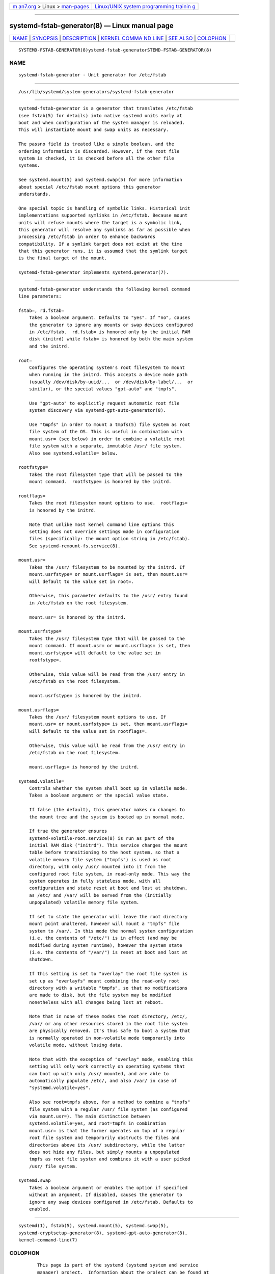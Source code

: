 .. container:: page-top

.. container:: nav-bar

   +----------------------------------+----------------------------------+
   | `m                               | `Linux/UNIX system programming   |
   | an7.org <../../../index.html>`__ | trainin                          |
   | > Linux >                        | g <http://man7.org/training/>`__ |
   | `man-pages <../index.html>`__    |                                  |
   +----------------------------------+----------------------------------+

--------------

systemd-fstab-generator(8) — Linux manual page
==============================================

+-----------------------------------+-----------------------------------+
| `NAME <#NAME>`__ \|               |                                   |
| `SYNOPSIS <#SYNOPSIS>`__ \|       |                                   |
| `DESCRIPTION <#DESCRIPTION>`__ \| |                                   |
| `KERNEL COMMA                     |                                   |
| ND LINE <#KERNEL_COMMAND_LINE>`__ |                                   |
| \| `SEE ALSO <#SEE_ALSO>`__ \|    |                                   |
| `COLOPHON <#COLOPHON>`__          |                                   |
+-----------------------------------+-----------------------------------+
| .. container:: man-search-box     |                                   |
+-----------------------------------+-----------------------------------+

::

   SYSTEMD-FSTAB-GENERATOR(8)ystemd-fstab-generatorSTEMD-FSTAB-GENERATOR(8)

NAME
-------------------------------------------------

::

          systemd-fstab-generator - Unit generator for /etc/fstab


---------------------------------------------------------

::

          /usr/lib/systemd/system-generators/systemd-fstab-generator


---------------------------------------------------------------

::

          systemd-fstab-generator is a generator that translates /etc/fstab
          (see fstab(5) for details) into native systemd units early at
          boot and when configuration of the system manager is reloaded.
          This will instantiate mount and swap units as necessary.

          The passno field is treated like a simple boolean, and the
          ordering information is discarded. However, if the root file
          system is checked, it is checked before all the other file
          systems.

          See systemd.mount(5) and systemd.swap(5) for more information
          about special /etc/fstab mount options this generator
          understands.

          One special topic is handling of symbolic links. Historical init
          implementations supported symlinks in /etc/fstab. Because mount
          units will refuse mounts where the target is a symbolic link,
          this generator will resolve any symlinks as far as possible when
          processing /etc/fstab in order to enhance backwards
          compatibility. If a symlink target does not exist at the time
          that this generator runs, it is assumed that the symlink target
          is the final target of the mount.

          systemd-fstab-generator implements systemd.generator(7).


-------------------------------------------------------------------------------

::

          systemd-fstab-generator understands the following kernel command
          line parameters:

          fstab=, rd.fstab=
              Takes a boolean argument. Defaults to "yes". If "no", causes
              the generator to ignore any mounts or swap devices configured
              in /etc/fstab.  rd.fstab= is honored only by the initial RAM
              disk (initrd) while fstab= is honored by both the main system
              and the initrd.

          root=
              Configures the operating system's root filesystem to mount
              when running in the initrd. This accepts a device node path
              (usually /dev/disk/by-uuid/...  or /dev/disk/by-label/...  or
              similar), or the special values "gpt-auto" and "tmpfs".

              Use "gpt-auto" to explicitly request automatic root file
              system discovery via systemd-gpt-auto-generator(8).

              Use "tmpfs" in order to mount a tmpfs(5) file system as root
              file system of the OS. This is useful in combination with
              mount.usr= (see below) in order to combine a volatile root
              file system with a separate, immutable /usr/ file system.
              Also see systemd.volatile= below.

          rootfstype=
              Takes the root filesystem type that will be passed to the
              mount command.  rootfstype= is honored by the initrd.

          rootflags=
              Takes the root filesystem mount options to use.  rootflags=
              is honored by the initrd.

              Note that unlike most kernel command line options this
              setting does not override settings made in configuration
              files (specifically: the mount option string in /etc/fstab).
              See systemd-remount-fs.service(8).

          mount.usr=
              Takes the /usr/ filesystem to be mounted by the initrd. If
              mount.usrfstype= or mount.usrflags= is set, then mount.usr=
              will default to the value set in root=.

              Otherwise, this parameter defaults to the /usr/ entry found
              in /etc/fstab on the root filesystem.

              mount.usr= is honored by the initrd.

          mount.usrfstype=
              Takes the /usr/ filesystem type that will be passed to the
              mount command. If mount.usr= or mount.usrflags= is set, then
              mount.usrfstype= will default to the value set in
              rootfstype=.

              Otherwise, this value will be read from the /usr/ entry in
              /etc/fstab on the root filesystem.

              mount.usrfstype= is honored by the initrd.

          mount.usrflags=
              Takes the /usr/ filesystem mount options to use. If
              mount.usr= or mount.usrfstype= is set, then mount.usrflags=
              will default to the value set in rootflags=.

              Otherwise, this value will be read from the /usr/ entry in
              /etc/fstab on the root filesystem.

              mount.usrflags= is honored by the initrd.

          systemd.volatile=
              Controls whether the system shall boot up in volatile mode.
              Takes a boolean argument or the special value state.

              If false (the default), this generator makes no changes to
              the mount tree and the system is booted up in normal mode.

              If true the generator ensures
              systemd-volatile-root.service(8) is run as part of the
              initial RAM disk ("initrd"). This service changes the mount
              table before transitioning to the host system, so that a
              volatile memory file system ("tmpfs") is used as root
              directory, with only /usr/ mounted into it from the
              configured root file system, in read-only mode. This way the
              system operates in fully stateless mode, with all
              configuration and state reset at boot and lost at shutdown,
              as /etc/ and /var/ will be served from the (initially
              unpopulated) volatile memory file system.

              If set to state the generator will leave the root directory
              mount point unaltered, however will mount a "tmpfs" file
              system to /var/. In this mode the normal system configuration
              (i.e. the contents of "/etc/") is in effect (and may be
              modified during system runtime), however the system state
              (i.e. the contents of "/var/") is reset at boot and lost at
              shutdown.

              If this setting is set to "overlay" the root file system is
              set up as "overlayfs" mount combining the read-only root
              directory with a writable "tmpfs", so that no modifications
              are made to disk, but the file system may be modified
              nonetheless with all changes being lost at reboot.

              Note that in none of these modes the root directory, /etc/,
              /var/ or any other resources stored in the root file system
              are physically removed. It's thus safe to boot a system that
              is normally operated in non-volatile mode temporarily into
              volatile mode, without losing data.

              Note that with the exception of "overlay" mode, enabling this
              setting will only work correctly on operating systems that
              can boot up with only /usr/ mounted, and are able to
              automatically populate /etc/, and also /var/ in case of
              "systemd.volatile=yes".

              Also see root=tmpfs above, for a method to combine a "tmpfs"
              file system with a regular /usr/ file system (as configured
              via mount.usr=). The main distinction between
              systemd.volatile=yes, and root=tmpfs in combination
              mount.usr= is that the former operates on top of a regular
              root file system and temporarily obstructs the files and
              directories above its /usr/ subdirectory, while the latter
              does not hide any files, but simply mounts a unpopulated
              tmpfs as root file system and combines it with a user picked
              /usr/ file system.

          systemd.swap
              Takes a boolean argument or enables the option if specified
              without an argument. If disabled, causes the generator to
              ignore any swap devices configured in /etc/fstab. Defaults to
              enabled.


---------------------------------------------------------

::

          systemd(1), fstab(5), systemd.mount(5), systemd.swap(5),
          systemd-cryptsetup-generator(8), systemd-gpt-auto-generator(8),
          kernel-command-line(7)

COLOPHON
---------------------------------------------------------

::

          This page is part of the systemd (systemd system and service
          manager) project.  Information about the project can be found at
          ⟨http://www.freedesktop.org/wiki/Software/systemd⟩.  If you have
          a bug report for this manual page, see
          ⟨http://www.freedesktop.org/wiki/Software/systemd/#bugreports⟩.
          This page was obtained from the project's upstream Git repository
          ⟨https://github.com/systemd/systemd.git⟩ on 2021-08-27.  (At that
          time, the date of the most recent commit that was found in the
          repository was 2021-08-27.)  If you discover any rendering
          problems in this HTML version of the page, or you believe there
          is a better or more up-to-date source for the page, or you have
          corrections or improvements to the information in this COLOPHON
          (which is not part of the original manual page), send a mail to
          man-pages@man7.org

   systemd 249                                   SYSTEMD-FSTAB-GENERATOR(8)

--------------

Pages that refer to this page:
`systemd.mount(5) <../man5/systemd.mount.5.html>`__, 
`systemd.swap(5) <../man5/systemd.swap.5.html>`__, 
`kernel-command-line(7) <../man7/kernel-command-line.7.html>`__, 
`systemd.generator(7) <../man7/systemd.generator.7.html>`__, 
`systemd.special(7) <../man7/systemd.special.7.html>`__, 
`systemd-cryptsetup-generator(8) <../man8/systemd-cryptsetup-generator.8.html>`__, 
`systemd-gpt-auto-generator(8) <../man8/systemd-gpt-auto-generator.8.html>`__, 
`systemd-makefs@.service(8) <../man8/systemd-makefs@.service.8.html>`__, 
`systemd-remount-fs.service(8) <../man8/systemd-remount-fs.service.8.html>`__, 
`systemd-veritysetup-generator(8) <../man8/systemd-veritysetup-generator.8.html>`__, 
`systemd-volatile-root.service(8) <../man8/systemd-volatile-root.service.8.html>`__

--------------

--------------

.. container:: footer

   +-----------------------+-----------------------+-----------------------+
   | HTML rendering        |                       | |Cover of TLPI|       |
   | created 2021-08-27 by |                       |                       |
   | `Michael              |                       |                       |
   | Ker                   |                       |                       |
   | risk <https://man7.or |                       |                       |
   | g/mtk/index.html>`__, |                       |                       |
   | author of `The Linux  |                       |                       |
   | Programming           |                       |                       |
   | Interface <https:     |                       |                       |
   | //man7.org/tlpi/>`__, |                       |                       |
   | maintainer of the     |                       |                       |
   | `Linux man-pages      |                       |                       |
   | project <             |                       |                       |
   | https://www.kernel.or |                       |                       |
   | g/doc/man-pages/>`__. |                       |                       |
   |                       |                       |                       |
   | For details of        |                       |                       |
   | in-depth **Linux/UNIX |                       |                       |
   | system programming    |                       |                       |
   | training courses**    |                       |                       |
   | that I teach, look    |                       |                       |
   | `here <https://ma     |                       |                       |
   | n7.org/training/>`__. |                       |                       |
   |                       |                       |                       |
   | Hosting by `jambit    |                       |                       |
   | GmbH                  |                       |                       |
   | <https://www.jambit.c |                       |                       |
   | om/index_en.html>`__. |                       |                       |
   +-----------------------+-----------------------+-----------------------+

--------------

.. container:: statcounter

   |Web Analytics Made Easy - StatCounter|

.. |Cover of TLPI| image:: https://man7.org/tlpi/cover/TLPI-front-cover-vsmall.png
   :target: https://man7.org/tlpi/
.. |Web Analytics Made Easy - StatCounter| image:: https://c.statcounter.com/7422636/0/9b6714ff/1/
   :class: statcounter
   :target: https://statcounter.com/
